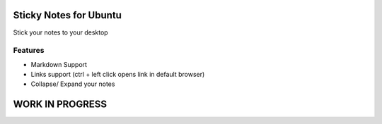 ========================
Sticky Notes for Ubuntu
========================
Stick your notes to your desktop



Features
==========
* Markdown Support
* Links support (ctrl + left click opens link in default browser)
* Collapse/ Expand your notes 


=================
WORK IN PROGRESS
=================